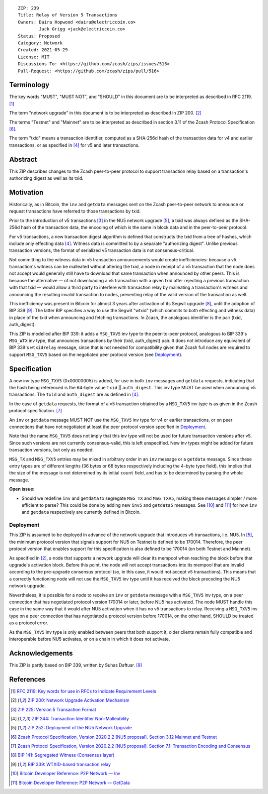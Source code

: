 ::

  ZIP: 239
  Title: Relay of Version 5 Transactions
  Owners: Daira Hopwood <daira@electriccoin.co>
          Jack Grigg <jack@electriccoin.co>
  Status: Proposed
  Category: Network
  Created: 2021-05-29
  License: MIT
  Discussions-To: <https://github.com/zcash/zips/issues/515>
  Pull-Request: <https://github.com/zcash/zips/pull/516>


Terminology
===========

The key words "MUST", "MUST NOT", and "SHOULD" in this document are to be interpreted
as described in RFC 2119. [#RFC2119]_

The term "network upgrade" in this document is to be interpreted as described in
ZIP 200. [#zip-0200]_

The terms "Testnet" and "Mainnet" are to be interpreted as described in
section 3.11 of the Zcash Protocol Specification [#protocol-networks]_.

The term "txid" means a transaction identifier, computed as a SHA-256d hash of
the transaction data for v4 and earlier transactions, or as specified in [#zip-0244]_
for v5 and later transactions.


Abstract
========

This ZIP describes changes to the Zcash peer-to-peer protocol to support transaction
relay based on a transaction's authorizing digest as well as its txid.


Motivation
==========

Historically, as in Bitcoin, the ``inv`` and ``getdata`` messages sent on the Zcash
peer-to-peer network to announce or request transactions have referred to those
transactions by txid.

Prior to the introduction of v5 transactions [#zip-0225]_ in the NU5 network upgrade
[#zip-0252]_, a txid was always defined as the SHA-256d hash of the transaction data,
the encoding of which is the same in block data and in the peer-to-peer protocol.

For v5 transactions, a new transaction digest algorithm is defined that constructs
the txid from a tree of hashes, which include only effecting data [#zip-0244]_.
Witness data is committed to by a separate "authorizing digest". Unlike previous
transaction versions, the format of serialized v5 transaction data is not
consensus-critical.

Not committing to the witness data in v5 transaction announcements would create
inefficiencies: because a v5 transaction's witness can be malleated without altering
the txid, a node in receipt of a v5 transaction that the node does not accept would
generally still have to download that same transaction when announced by other peers.
This is because the alternative — of not downloading a v5 transaction with a given
txid after rejecting a previous transaction with that txid — would allow a third
party to interfere with transaction relay by malleating a transaction's witness and
announcing the resulting invalid transaction to nodes, preventing relay of the valid
version of the transaction as well.

This inefficiency was present in Bitcoin for almost 3 years after activation of its
Segwit upgrade [#bip-0141]_, until the adoption of BIP 339 [#bip-0339]_. The latter
BIP specifies a way to use the Segwit "wtxid" (which commits to both effecting and
witness data) in place of the txid when announcing and fetching transactions. In Zcash,
the analogous identifier is the pair (txid, auth_digest).

This ZIP is modelled after BIP 339: it adds a ``MSG_TXV5`` inv type to the
peer-to-peer protocol, analogous to BIP 339's ``MSG_WTX`` inv type, that announces
transactions by their (txid, auth_digest) pair. It does not introduce any equivalent
of BIP 339's ``wtxidrelay`` message, since that is not needed for compatibility given
that Zcash full nodes are required to support ``MSG_TXV5`` based on the negotiated
peer protocol version (see `Deployment`_).


Specification
=============

A new inv type ``MSG_TXV5`` (0x00000005) is added, for use in both ``inv`` messages
and ``getdata`` requests, indicating that the hash being referenced is the 64-byte
value ``txid`` || ``auth_digest``. This inv type MUST be used when announcing v5
transactions. The ``txid`` and ``auth_digest`` are as defined in [#zip-0244]_.

In the case of ``getdata`` requests, the format of a v5 transaction obtained by a
``MSG_TXV5`` inv type is as given in the Zcash protocol specification.
[#protocol-txnencodingandconsensus]_

An ``inv`` or ``getdata`` message MUST NOT use the ``MSG_TXV5`` inv type for v4
or earlier transactions, or on peer connections that have not negotiated at least
the peer protocol version specified in `Deployment`_.

Note that the name ``MSG_TXV5`` does not imply that this inv type will not be used
for future transaction versions after v5. Since such versions are not currently
consensus-valid, this is left unspecified. New inv types might be added for future
transaction versions, but only as needed.

``MSG_TX`` and ``MSG_TXV5`` entries may be mixed in arbitrary order in an ``inv``
message or a ``getdata`` message. Since these entry types are of different lengths
(36 bytes or 68 bytes respectively including the 4-byte type field), this implies
that the size of the message is not determined by its initial ``count`` field, and
has to be determined by parsing the whole message.

**Open issue:**

* Should we redefine ``inv`` and ``getdata`` to segregate ``MSG_TX``
  and ``MSG_TXV5``, making these messages simpler / more efficient to parse?
  This could be done by adding new ``inv5`` and ``getdata5`` messages.
  See [#p2p-inv]_ and [#p2p-getdata]_ for how ``inv`` and ``getdata``
  respectively are currently defined in Bitcoin.


Deployment
----------

This ZIP is assumed to be deployed in advance of the network upgrade that introduces
v5 transactions, i.e. NU5. In [#zip-0252]_, the minimum protocol version that signals
support for NU5 on Testnet is defined to be 170014. Therefore, the peer protocol
version that enables support for this specification is also defined to be 170014
(on both Testnet and Mainnet).

As specified in [#zip-0200]_, a node that supports a network upgrade will clear its
mempool when reaching the block before that upgrade's activation block. Before this
point, the node will not accept transactions into its mempool that are invalid
according to the pre-upgrade consensus protocol (so, in this case, it would not
accept v5 transactions). This means that a correctly functioning node will not
use the ``MSG_TXV5`` inv type until it has received the block preceding the NU5
network upgrade.

Nevertheless, it is possible for a node to receive an ``inv`` or ``getdata`` message
with a ``MSG_TXV5`` inv type, on a peer connection that has negotiated protocol
version 170014 or later, before NU5 has activated. The node MUST handle this case
in the same way that it would after NU5 activation when it has no v5 transactions
to relay. Receiving a ``MSG_TXV5`` inv type on a peer connection that has negotiated
a protocol version before 170014, on the other hand, SHOULD be treated as a protocol
error.

As the ``MSG_TXV5`` inv type is only enabled between peers that both support it,
older clients remain fully compatible and interoperable before NU5 activates, or on
a chain in which it does not activate.


Acknowledgements
================

This ZIP is partly based on BIP 339, written by Suhas Daftuar. [#bip-0339]_


References
==========

.. [#RFC2119] `RFC 2119: Key words for use in RFCs to Indicate Requirement Levels <https://www.rfc-editor.org/rfc/rfc2119.html>`_
.. [#zip-0200] `ZIP 200: Network Upgrade Activation Mechanism <zip-0200.rst>`_
.. [#zip-0225] `ZIP 225: Version 5 Transaction Format <zip-0225.rst>`_
.. [#zip-0244] `ZIP 244: Transaction Identifier Non-Malleability <zip-0244.rst>`_
.. [#zip-0252] `ZIP 252: Deployment of the NU5 Network Upgrade <zip-0252.rst>`_
.. [#protocol-networks] `Zcash Protocol Specification, Version 2020.2.2 [NU5 proposal]. Section 3.12 Mainnet and Testnet <protocol/nu5.pdf#networks>`_
.. [#protocol-txnencodingandconsensus] `Zcash Protocol Specification, Version 2020.2.2 [NU5 proposal]. Section 7.1: Transaction Encoding and Consensus <protocol/nu5.pdf#txnencodingandconsensus>`_
.. [#bip-0141] `BIP 141: Segregated Witness (Consensus layer) <https://github.com/bitcoin/bips/blob/master/bip-0141.mediawiki>`_
.. [#bip-0339] `BIP 339: WTXID-based transaction relay <https://github.com/bitcoin/bips/blob/master/bip-0339.mediawiki>`_
.. [#p2p-inv] `Bitcoin Developer Reference: P2P Network — Inv <https://developer.bitcoin.org/reference/p2p_networking.html#inv>`_
.. [#p2p-getdata] `Bitcoin Developer Reference: P2P Network — GetData <https://developer.bitcoin.org/reference/p2p_networking.html#getdata>`_

